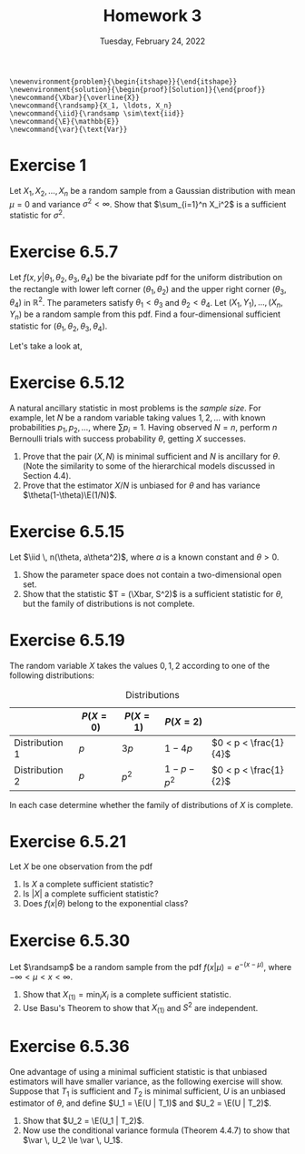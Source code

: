 #+title: Homework 3
#+date: Tuesday, February 24, 2022
#+options: toc:nil
#+latex_header: \usepackage{enumitem}
#+latex_header: \setlist[enumerate,1]{label=$\alph*)$}
#+latex_header: \usepackage{amsthm}
#+latex_header: \usepackage{tikz}
#+latex_header: \usetikzlibrary{arrows,intersections}
#+latex_header: \allowdisplaybreaks
#+latex_header: \everymath{\displaystyle}

#+begin_src latex-macros
\newenvironment{problem}{\begin{itshape}}{\end{itshape}}
\newenvironment{solution}{\begin{proof}[Solution]}{\end{proof}}
\newcommand{\Xbar}{\overline{X}}
\newcommand{\randsamp}{X_1, \ldots, X_n}
\newcommand{\iid}{\randsamp \sim\text{iid}}
\newcommand{\E}{\mathbb{E}}
\newcommand{\var}{\text{Var}}
#+end_src

* Exercise 1

#+begin_problem
Let $X_1, X_2, \ldots, X_n$ be a random sample from a Gaussian distribution with mean
$\mu=0$ and variance $\sigma^2 < \infty$. Show that $\sum_{i=1}^n X_i^2$ is a sufficient
statistic for $\sigma^2$.
#+end_problem

* Exercise 6.5.7

#+begin_problem
Let $f(x, y | \theta_1, \theta_2, \theta_3, \theta_4)$ be the bivariate pdf for the uniform
distribution on the rectangle with lower left corner $(\theta_1, \theta_2)$ and the upper
right corner $(\theta_3, \theta_4)$ in $\mathbb{R}^2$. The parameters satisfy $\theta_1 < \theta_3$ and $\theta_2
< \theta_4$. Let $(X_1, Y_1), \ldots, (X_n, Y_n)$ be a random sample from this pdf. Find a
four-dimensional sufficient statistic for $(\theta_1, \theta_2, \theta_3, \theta_4)$.
#+end_problem

#+begin_solution
Let's take a look at,

\begin{tikzpicture}
  \coordinate (O) at (0,0);

  \draw[->] (-0.3,0) -- (8,0) coordinate (xmax);
  \draw[->] (0,-0.3) -- (0,5) coordinate[label = {right:$\mathbb{R}^2$}] (ymax);
  \path[name path=x] (0.3,0.5) -- (6.7,4.7);
  \path[name path=y] plot[smooth] coordinates {(-0.3,2) (2,1.5) (4,2.8) (6,5)};

  \scope[name intersections = {of = x and y, name = i}]
    \fill[gray!20] (i-1) -- (i-2 |- i-1) -- (i-2) -- (i-1 |- i-2);
    \draw (i-1) node[label = {south west:$(\theta_1, \theta_2)$}] (i-1) {};
    \path (i-2) node[label = {north east:$(\theta_3, \theta_4)$}] (i-2) {}
    -- (i-2 |- i-1) node (i-12) {};
    \draw[blue, <->] (i-2) -- node[right] {$|\theta_4 - \theta_2|$} (i-12);
    \draw[blue, <->] (i-1) -- node[below] {$|\theta_3 - \theta_1|$} (i-12);

    \node (area) at (8,4.4) {$A=(\theta_3 - \theta_1)(\theta_4 - \theta_2)$};
    \draw[->] (area.west) to[bend right] (3,2.5);
  \endscope
\end{tikzpicture}

#+end_solution

* Exercise 6.5.12

#+begin_problem
A natural ancillary statistic in most problems is the /sample size/. For
example, let $N$ be a random variable taking values $1, 2, \ldots$ with known
probabilities $p_1, p_2, \ldots$, where $\sum p_i = 1$. Having observed $N = n$, perform
$n$ Bernoulli trials with success probability $\theta$, getting $X$ successes.

1) Prove that the pair $(X, N)$ is minimal sufficient and $N$ is ancillary for
   $\theta$. (Note the similarity to some of the hierarchical models discussed in
   Section 4.4).
1) Prove that the estimator $X/N$ is unbiased for $\theta$ and has variance $\theta(1-\theta)\E(1/N)$.
#+end_problem

* Exercise 6.5.15

#+begin_problem
Let $\iid \, n(\theta, a\theta^2)$, where $a$ is a known constant and $\theta > 0$.

1) Show the parameter space does not contain a two-dimensional open set.
1) Show that the statistic $T = (\Xbar, S^2)$ is a sufficient statistic for $\theta$,
   but the family of distributions is not complete.
#+end_problem

* Exercise 6.5.19

#+begin_problem
The random variable $X$ takes the values $0, 1, 2$ according to one of the
following distributions:

#+caption: Distributions
#+name: tab:dists
|                | $P(X = 0)$ | $P(X = 1)$ | $P(X = 2)$    |                       |
|----------------+------------+------------+---------------+-----------------------|
| Distribution 1 | $p$        | $3p$       | $1 - 4p$      | $0 < p < \frac{1}{4}$ |
| Distribution 2 | $p$        | $p^2$      | $1 - p - p^2$ | $0 < p < \frac{1}{2}$ |

In each case determine whether the family of distributions of $X$ is complete.
#+end_problem

* Exercise 6.5.21

#+begin_problem
Let $X$ be one observation from the pdf

\begin{equation}
\label{eq:foo}
f(X|\theta) = \left( \frac{\theta}{2} \right)^{|x|} (1 - \theta)^{1 - |x|}, \quad x=-1, 0, 1, \quad 0 \le \theta \le 1.
\end{equation}

1) Is $X$ a complete sufficient statistic?
1) Is $\left| X \right|$ a complete sufficient statistic?
1) Does $f(x | \theta)$ belong to the exponential class?
#+end_problem

* Exercise 6.5.30

#+begin_problem
Let $\randsamp$ be a random sample from the pdf $f(x|\mu) = e^{-(x-\mu)}$, where $-\infty
< \mu < x < \infty$.

1) Show that $X_{(1)} = \min_i X_i$ is a complete sufficient statistic.
1) Use Basu's Theorem to show that $X_{(1)}$ and $S^2$ are independent.
#+end_problem

* Exercise 6.5.36

#+begin_problem
One advantage of using a minimal sufficient statistic is that unbiased
estimators will have smaller variance, as the following exercise will show.
Suppose that $T_1$ is sufficient and $T_2$ is minimal sufficient, $U$ is an
unbiased estimator of $\theta$, and define $U_1 = \E(U | T_1)$ and $U_2 = \E(U | T_2)$.

1) Show that $U_2 = \E(U_1  | T_2)$.
1) Now use the conditional variance formula (Theorem 4.4.7) to show that
   $\var \, U_2 \le \var \, U_1$.
#+end_problem
